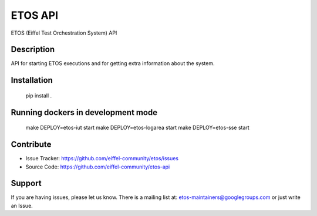 ========
ETOS API
========

.. image:: https://img.shields.io/badge/Stage-Sandbox-yellow.svg
  :target: https://github.com/eiffel-community/community/blob/master/PROJECT_LIFECYCLE.md#stage-sandbox

ETOS (Eiffel Test Orchestration System) API


Description
===========

API for starting ETOS executions and for getting extra information about the system.


Installation
============

   pip install .


Running dockers in development mode
===================================

   make DEPLOY=etos-iut start
   make DEPLOY=etos-logarea start
   make DEPLOY=etos-sse start


Contribute
==========

- Issue Tracker: https://github.com/eiffel-community/etos/issues
- Source Code: https://github.com/eiffel-community/etos-api


Support
=======

If you are having issues, please let us know.
There is a mailing list at: etos-maintainers@googlegroups.com or just write an Issue.
